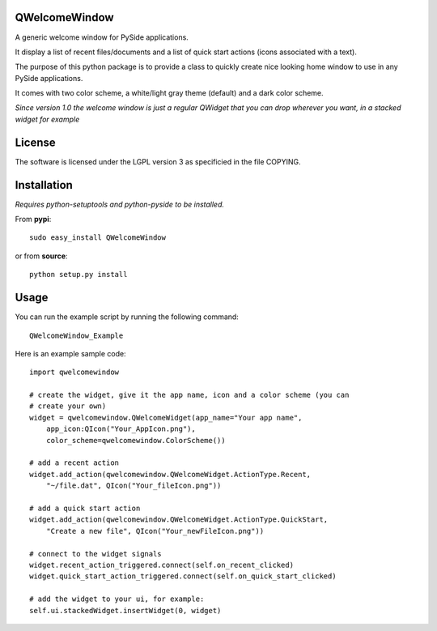 QWelcomeWindow
---------------------

A generic welcome window for PySide applications.

It display a list of recent files/documents and a list of quick start actions 
(icons associated with a text).

The purpose of this python package is to provide a class to quickly create nice
looking home window to use in any PySide applications.

It comes with two color scheme, a white/light gray theme (default) and a dark
color scheme.

*Since version 1.0 the welcome window is just a regular QWidget that you can drop wherever you want, in a stacked widget for example*

License
----------------------

The software is licensed under the LGPL version 3 as specificied in the file
COPYING.

Installation
---------------------

*Requires python-setuptools and python-pyside to be installed.*


From **pypi**::

    sudo easy_install QWelcomeWindow


or from **source**::

    python setup.py install

Usage
---------------------

You can run the example script by running the following command::

    QWelcomeWindow_Example

Here is an example sample code::

    import qwelcomewindow

    # create the widget, give it the app name, icon and a color scheme (you can
    # create your own)
    widget = qwelcomewindow.QWelcomeWidget(app_name="Your app name",
        app_icon:QIcon("Your_AppIcon.png"),
        color_scheme=qwelcomewindow.ColorScheme())

    # add a recent action
    widget.add_action(qwelcomewindow.QWelcomeWidget.ActionType.Recent,
        "~/file.dat", QIcon("Your_fileIcon.png"))

    # add a quick start action
    widget.add_action(qwelcomewindow.QWelcomeWidget.ActionType.QuickStart,
        "Create a new file", QIcon("Your_newFileIcon.png"))

    # connect to the widget signals
    widget.recent_action_triggered.connect(self.on_recent_clicked)
    widget.quick_start_action_triggered.connect(self.on_quick_start_clicked)

    # add the widget to your ui, for example:
    self.ui.stackedWidget.insertWidget(0, widget)



